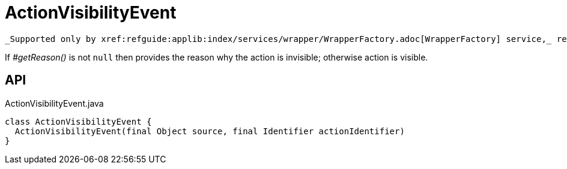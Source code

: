 = ActionVisibilityEvent
:Notice: Licensed to the Apache Software Foundation (ASF) under one or more contributor license agreements. See the NOTICE file distributed with this work for additional information regarding copyright ownership. The ASF licenses this file to you under the Apache License, Version 2.0 (the "License"); you may not use this file except in compliance with the License. You may obtain a copy of the License at. http://www.apache.org/licenses/LICENSE-2.0 . Unless required by applicable law or agreed to in writing, software distributed under the License is distributed on an "AS IS" BASIS, WITHOUT WARRANTIES OR  CONDITIONS OF ANY KIND, either express or implied. See the License for the specific language governing permissions and limitations under the License.

 _Supported only by xref:refguide:applib:index/services/wrapper/WrapperFactory.adoc[WrapperFactory] service,_ represents a check as to whether an action is visible or has been hidden.

If _#getReason()_ is not `null` then provides the reason why the action is invisible; otherwise action is visible.

== API

[source,java]
.ActionVisibilityEvent.java
----
class ActionVisibilityEvent {
  ActionVisibilityEvent(final Object source, final Identifier actionIdentifier)
}
----

